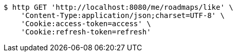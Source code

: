 [source,bash]
----
$ http GET 'http://localhost:8080/me/roadmaps/like' \
    'Content-Type:application/json;charset=UTF-8' \
    'Cookie:access-token=access' \
    'Cookie:refresh-token=refresh'
----